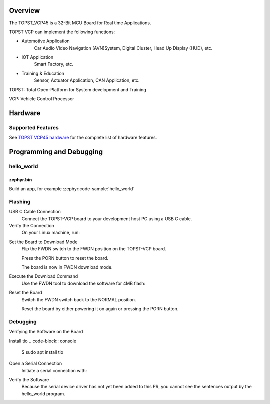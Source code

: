 .. zephyr:board:: topst_vcp45

Overview
********

The TOPST_VCP45 is a 32-Bit MCU Board for Real time Applications.

TOPST VCP can implement the following functions:

* Automotive Application
    Car Audio Video Navigation (AVN)System, Digital Cluster, Head Up Display (HUD), etc.
* IOT Application
    Smart Factory, etc.
* Training & Education
    Sensor, Actuator Application, CAN Application, etc.

TOPST: Total Open-Platform for System development and Training

VCP: Vehicle Control Processor

Hardware
********
Supported Features
==================

.. zephyr:board-supported-hw::

See `TOPST VCP45 hardware`_ for the complete list of hardware features.

Programming and Debugging
*************************

.. zephyr:board-supported-runners::

hello_world
===========

zephyr.bin
----------

Build an app, for example :zephyr:code-sample:`hello_world`

.. zephyr-app-commands::
   :zephyr-app: samples/hello_world
   :board: topst_vcp45
   :goals: topst_vcp45

.. code-block:: console
        $ west build --build-dir topst_vcp45 -b topst_vcp45 samples/hello_world

.. code-block:: text
	Creating a ROM Build Directory and Downloading Necessary Tools and Images
		To create a ROM build directory and download the necessary tools and images, follow these steps:
			Create the ROM Build Directory
				Open your terminal or command prompt and create a new directory for your ROM build.
				Use the following commands to create and navigate to the directory:

				$ mkdir rom-build
				$ cd rom-build/

		Download the Required Tools and Images
			Downloading the Tools
				Access the GitLab Repository: Navigate to the GitLab repository containing the necessary tools.
					https://gitlab.com/topst.ai/topst-vcp/-/tree/main/tools?ref_type=heads

				Download the Tools: Select the Code dropdown menu on the right side of the page and choose Download this directory.
				Then, select the tar.gz file.
				Move the Downloaded File: Move the downloaded topst-vcp-main-tools.tar.gz file to your rom-build directory.

			Downloading the Prebuilt Images
				Access the GitLab Repository: Navigate to the GitLab repository containing the prebuilt images.
					https://gitlab.com/topst.ai/topst-vcp/-/tree/main/build/tcc70xx/make_utility?ref_type=heads

				Download the Images: Select the Code dropdown menu on the right side of the page and choose Download this directory.
				Then, select the tar.gz file.
				Move the Downloaded File: Move the downloaded topst-vcp-main-build-tcc70xx-make_utility.tar.gz file to your rom-build directory.

			Extracting the Files
				Extract the Tool Files: Use the following command to extract the tool files:
					$ tar xvfz topst-vcp-main-tools.tar.gz

				Extract the Image Files: Use the following command to extract the image files:
					$ tar xvfz topst-vcp-main-build-tcc70xx-make_utility.tar.gz


		Writing and Modifying Script Files
			To create and modify the mkimg.sh script using vi or another text editor, follow these steps:

			Creating the mkimg.sh Script
				Open the Text Editor:

				Open vi or another text editor of your choice to create the mkimg.sh script.

				For example, using vi:

				$ vi mkimg.sh

			Write the Script:
				Add the following content to the mkimg.sh file:

					#!/bin/bash

					for ARGUMENT in "$@"

					do
						KEY=$(echo $ARGUMENT | cut -f1 -d=)

						VALUE=$(echo $ARGUMENT | cut -f2 -d=)

						case "$KEY" in

							TOOL_PATH)      TOOL_PATH=${VALUE} ;;

							INPUT_PATH)     INPUT_PATH=${VALUE} ;;

							OUTPUT_PATH)    OUTPUT_PATH=${VALUE} ;;

							IMAGE_VERSION)  IMAGE_VERSION=${VALUE} ;;

							TARGET_ADDRESS) TARGET_ADDRESS=${VALUE} ;;

							\*)

						esac

					done


					MKTOOL_INPUT=$INPUT_PATH/boot.bin

					MKTOOL_OUTPUT=$OUTPUT_PATH/r5_fw.rom

					MKTOOL_NAME=R5-FW

					MKTOOL_SOC_NAME=70xx

					chmod 755 $TOOL_PATH/tcmktool

					$TOOL_PATH/tcmktool $MKTOOL_INPUT $MKTOOL_OUTPUT $MKTOOL_NAME $IMAGE_VERSION $TARGET_ADDRESS $MKTOOL_SOC_NAME

				Save and Exit:
					Save the changes by pressing Esc, then type :wq and press Enter to write and quit the file.

				Make the script executable
					$ chmod +x mkimg.sh

			Creating the mkrom.sh Script
				$ vi mkrom.sh

				Write the Script:
					Add the following content to the mkrom.sh file:

					#!/bin/bash

					# Parse command-line arguments

					for ARGUMENT in "$@"

					do

						KEY=$(echo $ARGUMENT | cut -f1 -d=)

						VALUE=$(echo $ARGUMENT | cut -f2 -d=)


						case "$KEY" in

								BOARD_NAME)    BOARD_NAME=${VALUE} ;;

								OUTPUT_PATH)   OUTPUT_PATH=${VALUE} ;;

								\*)

						esac

					done


					# Define constants

					SNOR_SIZE=4

					UTILITY_DIR=./topst-vcp-main-build-tcc70xx-make_utility/build/tcc70xx/make_utility/tcc70xx_pflash_mkimage

					OUTPUT_DIR=../../../../../output

					OUTPUT_FILE=tcc70xx_pflash_boot.rom

					# Change to utility directory

					pushd $UTILITY_DIR

					# Grant execute permissions to the VCP tool (temporary solution)

					chmod 755 ./tcc70xx-pflash-mkimage

					# Execute the VCP tool to create the boot ROM image

					./tcc70xx-pflash-mkimage -i ./tcc70xx.cfg -o $OUTPUT_DIR/$OUTPUT_FILE

					# Return to the original directory

					popd

				Save and Exit:
					Save the changes by pressing Esc, then type :wq and press Enter to write and quit the file.

				Make the script executable
					$ chmod +x mkrom.sh


			Creating the create_rom_with_zephyr_image.sh Script
				$ vi create_rom_with_zephyr_image.sh

				Write the Script:
					Add the following content to the create_rom_with_zephyr_image.sh file:

					#!/bin/bash

					# Define output and input directories

					OUTPUT="./output"

					INPUT="./input"

					# Clean up existing directories

					rm -rf "$OUTPUT"

					rm -rf "$INPUT"

					# Create fresh directories

					mkdir -p "$OUTPUT"

					mkdir -p "$INPUT"

					echo "Directory structure created:"

					echo "Output directory: $OUTPUT"

					echo "Input directory: $INPUT"

					# Extract and copy Zephyr artifacts

					# Note: Ensure correct paths are specified for zephyr.bin, zephyr.elf, and zephyr.map

					./binary_extractor zephyr.bin "$INPUT"/boot.bin

					cp zephyr.elf "$INPUT"/boot

					cp zephyr.map "$INPUT"/boot.map

					# Execute mkimg.sh script

					chmod 755 ./mkimg.sh

					./mkimg.sh TOOL_PATH=./topst-vcp-main-tools/tools INPUT_PATH="$INPUT" OUTPUT_PATH="$OUTPUT" TARGET_ADDRESS=0x00000000 IMAGE_VERSION=0.0.0

					# Execute mkrom.sh script

					chmod 755 ./mkrom.sh

					./mkrom.sh BOARD_NAME="$MCU_BSP_CONFIG_BOARD_NAME" OUTPUT_PATH="$OUTPUT"

				Save and Exit:
					Save the changes by pressing Esc, then type :wq and press Enter to write and quit the file.

				Make the script executable
					$ chmod +x create_rom_with_zephyr_image.sh

			Modifying tcc70xx.cfg file
				$ vi ./topst-vcp-main-build-tcc70xx-make_utility/build/tcc70xx/make_utility/tcc70xx_pflash_mkimage/tcc70xx.cfg

					Modify the 6th line as follows:

					Change:

						MICOM_BIN=../../gcc/output/r5_fw.rom

					To:

						MICOM_BIN=../../../../../output/r5_fw.rom


		Creating the ROM Code Extractor

		$ vi binary_extractor.c

			Write c code:
				Add the following content to the binary_extractor.c file:

				#include <stdio.h>

				#include <stdlib.h>

				#include <stdint.h>

				#define BUFFER_SIZE 4096

				#define OFFSET 0x01043000

				int main(int argc, char \*argv[]) {

					FILE \*input_file, \*output_file;

					uint8_t buffer[BUFFER_SIZE];

					size_t bytes_read;

					if (argc != 3) {

						fprintf(stderr, "Usage: %s <input file> <output file>\n", argv[0]);

						return 1;

					}

					input_file = fopen(argv[1], "rb");

					if (input_file == NULL) {

						perror("Cannot open input file");

						return 1;

					}

					output_file = fopen(argv[2], "wb");

					if (output_file == NULL) {

						perror("Cannot create output file");

						fclose(input_file);

						return 1;

					}

					if (fseek(input_file, OFFSET, SEEK_SET) != 0) {

						perror("Cannot move to offset in file");

						fclose(input_file);

						fclose(output_file);

						return 1;

					}

					while ((bytes_read = fread(buffer, 1, BUFFER_SIZE, input_file)) > 0) {

						if (fwrite(buffer, 1, bytes_read, output_file) != bytes_read) {

							perror("Error writing to output file");

							fclose(input_file);

							fclose(output_file);

							return 1;

						}

					}

					fclose(input_file);

					fclose(output_file);

					printf("The file has been processed successfully.\n");

					return 0;

				}

		Build the C file to create an executable.
			$ gcc -o binary_extractor binary_extractor.c

		Creating the ROM File
			The ROM file for fusing onto the TOPST VCP board is created using three components:
				Prebuilt hsm.bin file

				updater.rom file

				zephyr.bin file (Zephyr RTOS image)

			To create the ROM file, execute the following command:
				$ ./create_rom_with_zephyr_image.sh

			After running the script, verify that the ROM file has been generated by checking the output directory:
				$ ls -al ./output/

			Ensure that the file tcc70xx_pflash_boot_4M_ECC.rom is present in the output directory. This file is the final ROM image that can be fused onto the TOPST VCP board.


Flashing
========

USB C Cable Connection
    Connect the TOPST-VCP board to your development host PC using a USB C cable.

Verify the Connection
    On your Linux machine, run:
.. code-block:: console
        $ sudo mesg | grep ttyU

Set the Board to Download Mode
	Flip the FWDN switch to the FWDN position on the TOPST-VCP board.

	Press the PORN button to reset the board.

	The board is now in FWDN download mode.

Execute the Download Command
	Use the FWDN tool to download the software for 4MB flash:
.. code-block:: console
		sudo ./topst-vcp-main-tools/tools/fwdn_vcp/fwdn --fwdn ./topst-vcp-main-tools/tools/fwdn_vcp/vcp_fwdn.rom -w ./output/tcc70xx_pflash_boot_4M_ECC.rom

Reset the Board
	Switch the FWDN switch back to the NORMAL position.

	Reset the board by either powering it on again or pressing the PORN button.


Debugging
=========

Verifying the Software on the Board

Install tio
.. code-block:: console
	$ sudo apt install tio

Open a Serial Connection
	Initiate a serial connection with:
.. code-block:: console
		$ sudo tio -b 115200 /dev/ttyUSB0

Verify the Software
	Because the serial device driver has not yet been added to this PR, you cannot see the sentences output by the hello_world program.

.. _TOPST VCP45 hardware:
   https://topst.ai/tech/docs?TOPST-VCP&Hardware&Overview&1.+specification

